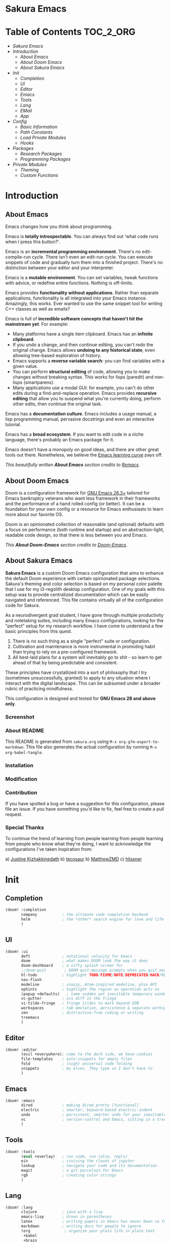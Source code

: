 #+OPTIONS: toc:nil
#+EXPORT_FILE_NAME: README

* Sakura Emacs
* Table of Contents :TOC_2_ORG:
- [[Sakura Emacs][Sakura Emacs]]
- [[Introduction][Introduction]]
  - [[About Emacs][About Emacs]]
  - [[About Doom Emacs][About Doom Emacs]]
  - [[About Sakura Emacs][About Sakura Emacs]]
- [[Init][Init]]
  - [[Completion][Completion]]
  - [[UI][UI]]
  - [[Editor][Editor]]
  - [[Emacs][Emacs]]
  - [[Tools][Tools]]
  - [[Lang][Lang]]
  - [[EMail][EMail]]
  - [[App][App]]
- [[Config][Config]]
  - [[Basic Information][Basic Information]]
  - [[Path Constants][Path Constants]]
  - [[Load Private Modules][Load Private Modules]]
  - [[Hooks][Hooks]]
- [[Packages][Packages]]
  - [[Research Packages][Research Packages]]
  - [[Programming Packages][Programming Packages]]
- [[Private Modules][Private Modules]]
  - [[Theming][Theming]]
  - [[Custom Functions][Custom Functions]]

* Introduction
** About Emacs
Emacs changes how you /think/ about programming.

  Emacs is *totally introspectable*. You can always find out 'what code runs when I press this button?'.

  Emacs is an *incremental programming environment*. There's no edit-compile-run cycle. There isn't even an edit-run cycle. You can execute snippets of code and gradually turn them into a finished project. There's no distinction between your editor and your interpreter.

  Emacs is a *mutable environment*. You can set variables, tweak functions with advice, or redefine entire functions. Nothing is off-limits.

  Emacs provides *functionality without applications*. Rather than separate applications, functionality is all integrated into your Emacs instance. Amazingly, this works. Ever wanted to use the same snippet tool for writing C++ classes as well as emails?

  Emacs is full of *incredible software concepts that haven't hit the mainstream yet*. For example:
  - Many platforms have a single item clipboard. Emacs has an *infinite clipboard*.
  - If you undo a change, and then continue editing, you can't redo the original change. Emacs allows *undoing to any historical state*, even allowing tree-based exploration of history.
  - Emacs supports a *reverse variable search*: you can find variables with a given value.
  - You can perform *structural editing* of code, allowing you to make changes without breaking syntax. This works for lisps (paredit) and non-lisps (smartparens).
  - Many applications use a modal GUI: for example, you can't do other edits during a find-and-replace operation. Emacs provides *recursive editing* that allow you to suspend what you're currently doing, perform other edits, then continue the original task.
  Emacs has a *documentation culture*. Emacs includes a usage manual, a lisp programming manual, pervasive docstrings and even an interactive tutorial.

  Emacs has a *broad ecosystem*. If you want to edit code in a niche language, there's probably an Emacs package for it.

  Emacs doesn't have a monopoly on good ideas, and there are other great tools out there. Nonetheless, we believe the [[https://i.stack.imgur.com/7Cu9Z.jpg][Emacs learning curve]] pays off.

  /This beautifully written *About Emacs* section credits to [[https://github.com/remacs/remacs][Remacs]]./

** About Doom Emacs
Doom is a configuration framework for [[https://www.gnu.org/software/emacs/][GNU Emacs 26.3+]] tailored for Emacs
bankruptcy veterans who want less framework in their frameworks and the
performance of a hand rolled config (or better). It can be a foundation for your
own config or a resource for Emacs enthusiasts to learn more about our favorite
OS.

Doom is an opinionated collection of reasonable (and optional) defaults with a
focus on performance (both runtime and startup) and on abstraction-light,
readable code design, so that there is less between you and Emacs.

/This *About Doom-Emacs* section credits to [[https://github.com/hlissner/doom-emacs][Doom-Emacs]]./

** About Sakura Emacs
*Sakura Emacs* is a custom Doom Emacs configuration that aims to enhance the default Doom experience with certain opinionated package selections. Sakura's theming and color selection is based on my personal color palette that I use for my i3-regolith desktop configuration. One of my goals with this setup was to provide centralized documentation which can be easily navigated and referenced. This file contains virtually all of the configuration code for Sakura.

As a neurodivergent grad student, I have gone through multiple productivity and notetaking suites, including many Emacs configurations, looking for the "perfect" setup for my research workflow. I have come to understand a few basic principles from this quest.

1. There is no such thing as a single "perfect" suite or configuration.
2. Cultivation and maintenance is more instrumental in promoting habit than trying to rely on a pre-configured framework.
3. All best-laid plans for a system will inevitably go to shit - so learn to get ahead of that by being predictable and consistent.

These principles have crystallized into a sort of philosophy that I try (sometimes unsuccessfully, granted) to apply to any situation where I interact with the digital landscape. This can be subsumed under a broader rubric of practicing mindfulness.

This configuration is designed and tested for *GNU Emacs 28 and above only*.

*** Screenshot
*** About README

This README is generated from =sakura.org= using =M-x org-gfm-export-to-markdown=. This file also generates the actual configuration by running =M-x org-babel-tangle=.

*** Installation
*** Modification

*** Contribution

If you have spotted a bug or have a suggestion for this configuration, please file an issue. If you have something you'd like to fix, feel free to create a pull request.

*** Special Thanks

To continue the trend of learning from people learning from people learning from people who know what they're doing, I want to acknowledge the configurations I've taken inspiration from:

a) [[https://gitlab.com/justinekizhak/dotfiles/blob/master/emacs/doom.d/][Justine Kizhakkinedath]]
b) [[https://github.com/tecosaur/emacs-config/][tecosaur]]
b) [[https://github.com/MatthewZMD/.emacs.d][MatthewZMD]]
c) [[https://github.com/hlissner/doom-emacs][hlissner]]
  
* Init
** Completion
#+BEGIN_SRC emacs-lisp :tangle "./init.el"
(doom! :completion
       company           ; the ultimate code completion backend
       helm              ; the *other* search engine for love and life
       )
#+END_SRC

** UI
#+BEGIN_SRC emacs-lisp :tangle "./init.el"
(doom! :ui
       deft              ; notational velocity for Emacs
       doom              ; what makes DOOM look the way it does
       doom-dashboard    ; a nifty splash screen for
       ;;doom-quit        ; DOOM quit-message prompts when you quit emacs
       hl-todo           ; highlight TODO/FIXME/NOTE/DEPRECATED/HACK/REVIEW
       nav-flash
       modeline          ; snazzy, Atom-inspired modeline, plus API
       ophints           ; highlight the region an operation acts on
       (popup +defaults)   ; tame sudden yet inevitable temporary windows
       vc-gutter         ; vcs diff in the fringe
       vi-tilde-fringe   ; fringe tildes to mark beyond EOB
       workspaces        ; tab emulation, persistence & separate workspaces
       zen               ; distraction-free coding or writing
       treemacs
       )
#+END_SRC

** Editor
#+BEGIN_SRC emacs-lisp :tangle "./init.el"
(doom! :editor
       (evil +everywhere); come to the dark side, we have cookies
       file-templates    ; auto-snippets for empty files
       fold              ; (nigh) universal code folding
       snippets          ; my elves. They type so I don't have to
       )
#+END_SRC

** Emacs
#+BEGIN_SRC emacs-lisp :tangle "./init.el"
(doom! :emacs
       dired             ; making dired pretty [functional]
       electric          ; smarter, keyword-based electric-indent
       undo              ; persistent, smarter undo for your inevitable mistakes
       vc                ; version-control and Emacs, sitting in a tree
       )
#+END_SRC

** Tools
#+BEGIN_SRC emacs-lisp :tangle "./init.el"
(doom! :tools
       (eval +overlay)   ; run code, run (also, repls)
       ein               ; cruising the clouds of jupyter
       lookup            ; navigate your code and its documentation
       magit             ; a git porcelain for Emacs
       rgb               ; creating color strings
       )
#+END_SRC

** Lang
#+BEGIN_SRC emacs-lisp :tangle "./init.el"
(doom! :lang
       clojure           ; java with a lisp
       emacs-lisp        ; drown in parentheses
       latex             ; writing papers in Emacs has never been so fun
       markdown          ; writing docs for people to ignore
       (org               ; organize your plain life in plain text
        +babel
        +brain
        +capture
        +export
        +journal
        +pandoc
        +roam
        )
       sh                ; she sells {ba,z,fi}sh shells on the C xor
       (dart +flutter)   ; paint ui and not much else
       gdscript          ; the language you waited for
       json              ; At least it ain't XML
       javascript        ; all(hope(abandon(ye(who(enter(here))))))
       python            ; beautiful is better than ugly
       ;;rest              ; Emacs as a REST client
       rst               ; ReST in peace
       )
#+END_SRC

** EMail
#+BEGIN_SRC emacs-lisp :tangle "./init.el"
(doom! :email
       ;;(mu4e +gmail)
       ;;notmuch
       ;;(wanderlust +gmail)
       )
#+END_SRC

** App
#+BEGIN_SRC emacs-lisp :tangle "./init.el"
(doom! :app
       ;;calendar
       ;;irc               ; how neckbeards socialize
       ;;(rss +org)        ; emacs as an RSS reader
       ;;twitter           ; twitter client https://twitter.com/vnought
       )
#+END_SRC

#+BEGIN_SRC emacs-lisp :tangle "./init.el"
(doom! :config
       (default +bindings +smartparens)
)
#+END_SRC

* Config
** Basic Information
#+BEGIN_SRC emacs-lisp :tangle "./config.el"
(setq user-full-name "Jonathan Crum")
(setq user-mail-address "crumja@uga.edu")
#+END_SRC
** Path Constants
#+BEGIN_SRC emacs-lisp :tangle "./config.el"
(setq NOTEBOOK (concat (getenv "HOME") "/Notebook"))
(setq BIBLIOGRAPHY (concat (getenv "HOME") "/texmf/bibtex/bib/master.bib"))
#+END_SRC
** Load Private Modules
#+BEGIN_SRC emacs-lisp :tangle "./config.el"
(load! "./elisp/init-sakura-theming.el")
(load! "./elisp/custom-functions.el")

(load! "./themes/doom-sakura-light-theme.el")
(load! "./themes/doom-sakura-dark-theme.el")
#+END_SRC
** Hooks
#+BEGIN_SRC emacs-lisp :tangle "./config.el"
(add-hook! 'org-babel-post-tangle-hook 'add-tangle-headers)
(add-hook! '(+doom-dashboard-mode-hook)
  (setq fancy-splash-image "~/.doom.d/images/sakura_emacs.png"))

;; Some hooks seem not to play so nice with the doom ! notation... something to do with using a lambda expression? Test this.
(add-hook 'org-mode-hook (lambda () (org-superstar-mode 1)))

(remove-hook! 'text-mode-hook #'auto-fill-mode)
#+END_SRC
* Packages
** Research Packages
*** Org-Mode
*** Org-Ref
*** Org-Roam
** Programming Packages
*** Clojure
*** Dart
*** TypeScript
*** Python
* Private Modules
** Theming
*** Theme Configuration
#+BEGIN_SRC emacs-lisp :tangle "./elisp/init-sakura-theming.el"
(setq doom-theme 'doom-sakura-light)
(setq doom-font (font-spec :family "Fira Code" :size 14 :weight 'normal))
(setq display-line-numbers-type nil)

(setq org-superstar-headline-bullets-list '("☰" "☷" "☵" "☲" "☳" "☴" "☶" "☱" ))
#+END_SRC

*** Sakura Theming
**** Light Theme
#+BEGIN_SRC emacs-lisp :tangle "./themes/doom-sakura-light-theme.el"
(require 'doom-themes)

;;
(defgroup doom-sakura-light-theme nil
  "Options for doom-themes"
  :group  'doom-themes)

(defcustom doom-sakura-light-brighter-modeline nil
  "If non-nil, more vivid colors will be used to style the mode-line."
  :group  'doom-sakura-light-theme
  :type   'boolean)

(defcustom doom-sakura-light-brighter-comments nil
  "If non-nil, comments will be highlighted in more vivid colors."
  :group  'doom-sakura-light-theme
  :type   'boolean)

(defcustom doom-sakura-light-comment-bg doom-sakura-light-brighter-comments
  "If non-nil, comments will have a subtle, darker background, enchancing legibility."
  :group  'doom-sakura-light-theme
  :type   'boolean)

(defcustom doom-sakura-light-padded-modeline doom-themes-padded-modeline
  "If non-nil, adds a 4px padding to the mode-line. Can beinteger to determine exact padding."
  :group  'doom-sakura-light-theme
  :type   '(choice integer boolean))

;;
(def-doom-theme doom-sakura-light
  "A pleasant light theme."


  ;; name           default     256   16
  ( (bg           '("#FBF7EF"   nil   nil))
    (bg-alt       '("#FBF7EF"   nil   nil))
    (base0        '("#363636"   nil   nil))
    (base1        '("#414141"   nil   nil))
    (base2        '("#BF9B9F"   nil   nil))
    (base3        '("#ebe6ea"   nil   nil)) ;; CONTROLS THE BLOCK HIGHLIGHT FFS
    (base4        '("#C9678D"   nil   nil))
    (base5        '("#ECA7D5"   nil   nil))
    (base6        '("#C9678D"   nil   nil))
    (base7        '("#E7CEEE"   nil   nil))
    (base8        '("#E2D8F5"   nil   nil))
    (fg           '("#2A2A2A"   nil   nil))
    (fg-alt       '("#2A2A2A"   nil   nil))

    (grey base6)
    (red          '("#BE3445"   nil   nil))
    (orange       '("#D36745"   nil   nil))
    (green        '("#AAC275"   nil   nil))
    (yellow       '("#E1B967"   nil   nil))
    (magenta      '("#CE67CF"   nil   nil))

    (teal         '("#29838D"   nil   nil))
    (blue         '("#3B6EA8"   nil   nil))
    (dark-blue    '("#5272AF"   nil   nil))
    (violet       '("#842879"   nil   nil))
    (cyan         '("#398EAC"   nil   nil))
    (dark-cyan    '("#2C7088"   nil   nil))

    ;; face categories -- required for all themes
    (highlight (doom-blend blue bg 0.8))
    (vertical-bar (doom-darken bg 0.15))
    (selection (doom-blend blue bg 0.5))
    (builtin teal)
    (comments (if doom-sakura-light-brighter-comments dark-cyan (doom-darken base5 0.2)))
    (doc-comments (doom-darken (if doom-sakura-light-brighter-comments dark-cyan base5) 0.25))
    (constants magenta)
    (functions teal)
    (keywords blue)
    (methods teal)
    (operators blue)
    (type yellow)
    (strings green)
    (variables violet)
    (numbers magenta)
    (region base4)
    (error red)
    (warning yellow)
    (success green)
    (vc-modified orange)
    (vc-added green)
    (vc-deleted red)
    (cursor-color '("#000000"))
    (hl-line base6)
    (+evil--default-cursor-color '("#000000"))
    (modeline-fg nil)
  ))

(setq org-src-block-faces nil)
(custom-theme-set-faces
  'user
  `(org-document-info-keyword ((t :foreground "#9F9F9F")))
  `(org-level-1 ((t :foreground "#000000"
                    :weight bold)))
  `(org-level-2 ((t :foreground "#000000"
                    :weight bold)))
  `(org-level-3 ((t :foreground "#000000"
                    :weight bold)))
  `(org-level-4 ((t :foreground "#000000"
                    :weight bold)))
  `(org-level-5 ((t :foreground "#000000"
                    :weight bold)))
  `(org-level-6 ((t :foreground "#000000"
                    :weight bold)))
  `(org-level-7 ((t :foreground "#000000"
                    :weight bold)))
  `(org-level-8 ((t :foreground "#000000"
                    :weight bold)))
  `(org-level-9 ((t :foreground "#000000"
                    :weight bold)))
  )
#+END_SRC

**** Dark Theme
#+BEGIN_SRC emacs-lisp :tangle "./themes/doom-sakura-dark-theme.el"
(require 'doom-themes)

;;
(defgroup doom-sakura-dark-theme nil
  "Options for doom-themes"
  :group  'doom-themes)

(defcustom doom-sakura-dark-brighter-modeline nil
  "If non-nil, more vivid colors will be used to style the mode-line."
  :group  'doom-sakura-dark-theme
  :type   'boolean)

(defcustom doom-sakura-dark-brighter-comments nil
  "If non-nil, comments will be highlighted in more vivid colors."
  :group  'doom-sakura-dark-theme
  :type   'boolean)

(defcustom doom-sakura-dark-comment-bg doom-sakura-dark-brighter-comments
  "If non-nil, comments will have a subtle, darker background, enchancing legibility."
  :group  'doom-sakura-dark-theme
  :type   'boolean)

(defcustom doom-sakura-dark-padded-modeline doom-themes-padded-modeline
  "If non-nil, adds a 4px padding to the mode-line. Can beinteger to determine exact padding."
  :group  'doom-sakura-dark-theme
  :type   '(choice integer boolean))

;;
(def-doom-theme doom-sakura-dark
  "A calming dark theme."


  ;; name           default     256   16
  (
    (bg           '("#2A2A2A"   nil   nil))
    (bg-alt       '("#2A2A2A"   nil   nil))
    (base0        '("#E2D8F5"   nil   nil))
    (base1        '("#E7CEEE"   nil   nil))
    (base2        '("#DDB3D8"   nil   nil))
    (base3        '("#383838"   nil   nil))
    (base4        '("#C9678D"   nil   nil))
    (base5        '("#B48EAD"   nil   nil))
    (base6        '("#4F4B4F"   nil   nil))
    (base7        '("#414141"   nil   nil))
    (base8        '("#363636"   nil   nil))
    (fg           '("#FBF7EF"   nil   nil))
    (fg-alt       '("#FBF7EF"   nil   nil))

    (grey base6)
    (red          '("#BE3445"   nil   nil))
    (orange       '("#D36745"   nil   nil))
    (green        '("#AAC275"   nil   nil))
    (yellow       '("#E1B967"   nil   nil))
    (magenta      '("#CE67CF"   nil   nil))

    (teal         '("#29838D"   nil   nil))
    (blue         '("#4295f2"   nil   nil))
    (dark-blue    '("#5272AF"   nil   nil))
    (violet       '("#842879"   nil   nil))
    (cyan         '("#398EAC"   nil   nil))
    (dark-cyan    '("#2C7088"   nil   nil))

    ;; face categories -- required for all themes
    ;; Wait... I can have it dynamically blend with the background color... rad
    (highlight (doom-blend blue bg 0.8))
    (vertical-bar (doom-darken bg 0.15))
    (selection (doom-blend blue bg 0.5))
    (builtin teal)
    ;;(comments base6)
    (comments (if doom-sakura-dark-brighter-comments dark-cyan (doom-darken base5 0.2)))
    (doc-comments (doom-darken (if doom-sakura-dark-brighter-comments dark-cyan base5) 0.25))
    (constants magenta)
    (functions teal)
    (keywords blue)
    (methods teal)
    (operators blue)
    (type yellow)
    (strings green)
    (variables magenta)
    (numbers magenta)
    (region base4)
    (error red)
    (warning yellow)
    (success green)
    (vc-modified orange)
    (vc-added green)
    (vc-deleted red)
    (cursor-color '("#000000"))
    (hl-line base6)
 ;   (org-block-begin-line
 ;    '((t (:foreground "#008ED1" :background '(bg)))))
    (+evil--default-cursor-color '("#000000"))

    (modeline-fg nil)
;    (modeline-fg-alt (doom-blend violet base4 (if -modeline-bright 0.5 0.2)))

;    (modeline-bg
;      (if -modeline-bright
;        (doom-darken bg 0.475)
;        `(,(doom-darken (car bg) 0.15) ,@(cdr base0))))
;    (modeline-bg-1
;      (if -modeline-bright
;        (doom-darken blue 0.45)
;        `(,(doom-darken (car bg-alt) 0.1) ,@(cdr base1))))
  ))
#+END_SRC

** Custom Functions
This tangles to =./elisp/custom-functions.el=.
*** Add Tangle Headers
Append a specific string or header to a file on executing =org-babel-tangle=. From [[https://emacs.stackexchange.com/questions/50488/adding-header-to-a-org-mode-tangled-file][this stackexchange]].

This function is especially useful when tangling a configuration, such as this one, and then exporting separately to markdown. This prevents the generated markdown file from being polluted with unnecessary lines like =lexical-binding= headers.

#+BEGIN_SRC emacs-lisp :tangle "./elisp/custom-functions.el"
(defun add-tangle-headers ()
  (message "running in %s" (buffer-file-name))
  (cond
   ((f-ext? (buffer-file-name) "py")
    (goto-char (point-min))
    (insert "# This is a generated file - do not edit.\n"))
   ((f-ext? (buffer-file-name) "el")
    (goto-char (point-min))
    (insert ";;; -*- lexical-binding: t -*-\n"))
   (t
    nil))
  (save-buffer))
#+END_SRC
